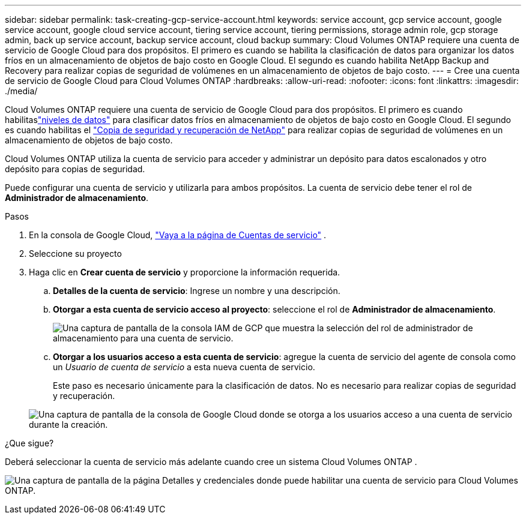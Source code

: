 ---
sidebar: sidebar 
permalink: task-creating-gcp-service-account.html 
keywords: service account, gcp service account, google service account, google cloud service account, tiering service account, tiering permissions, storage admin role, gcp storage admin, back up service account, backup service account, cloud backup 
summary: Cloud Volumes ONTAP requiere una cuenta de servicio de Google Cloud para dos propósitos.  El primero es cuando se habilita la clasificación de datos para organizar los datos fríos en un almacenamiento de objetos de bajo costo en Google Cloud.  El segundo es cuando habilita NetApp Backup and Recovery para realizar copias de seguridad de volúmenes en un almacenamiento de objetos de bajo costo. 
---
= Cree una cuenta de servicio de Google Cloud para Cloud Volumes ONTAP
:hardbreaks:
:allow-uri-read: 
:nofooter: 
:icons: font
:linkattrs: 
:imagesdir: ./media/


[role="lead"]
Cloud Volumes ONTAP requiere una cuenta de servicio de Google Cloud para dos propósitos.  El primero es cuando habilitaslink:concept-data-tiering.html["niveles de datos"] para clasificar datos fríos en almacenamiento de objetos de bajo costo en Google Cloud.  El segundo es cuando habilitas el https://docs.netapp.com/us-en/bluexp-backup-recovery/concept-backup-to-cloud.html["Copia de seguridad y recuperación de NetApp"^] para realizar copias de seguridad de volúmenes en un almacenamiento de objetos de bajo costo.

Cloud Volumes ONTAP utiliza la cuenta de servicio para acceder y administrar un depósito para datos escalonados y otro depósito para copias de seguridad.

Puede configurar una cuenta de servicio y utilizarla para ambos propósitos.  La cuenta de servicio debe tener el rol de *Administrador de almacenamiento*.

.Pasos
. En la consola de Google Cloud, https://console.cloud.google.com/iam-admin/serviceaccounts["Vaya a la página de Cuentas de servicio"^] .
. Seleccione su proyecto
. Haga clic en *Crear cuenta de servicio* y proporcione la información requerida.
+
.. *Detalles de la cuenta de servicio*: Ingrese un nombre y una descripción.
.. *Otorgar a esta cuenta de servicio acceso al proyecto*: seleccione el rol de *Administrador de almacenamiento*.
+
image:screenshot_gcp_service_account_role.gif["Una captura de pantalla de la consola IAM de GCP que muestra la selección del rol de administrador de almacenamiento para una cuenta de servicio."]

.. *Otorgar a los usuarios acceso a esta cuenta de servicio*: agregue la cuenta de servicio del agente de consola como un _Usuario de cuenta de servicio_ a esta nueva cuenta de servicio.
+
Este paso es necesario únicamente para la clasificación de datos.  No es necesario para realizar copias de seguridad y recuperación.

+
image:screenshot_gcp_service_account_grant_access.gif["Una captura de pantalla de la consola de Google Cloud donde se otorga a los usuarios acceso a una cuenta de servicio durante la creación."]





.¿Que sigue?
Deberá seleccionar la cuenta de servicio más adelante cuando cree un sistema Cloud Volumes ONTAP .

image:screenshot_service_account.gif["Una captura de pantalla de la página Detalles y credenciales donde puede habilitar una cuenta de servicio para Cloud Volumes ONTAP."]
